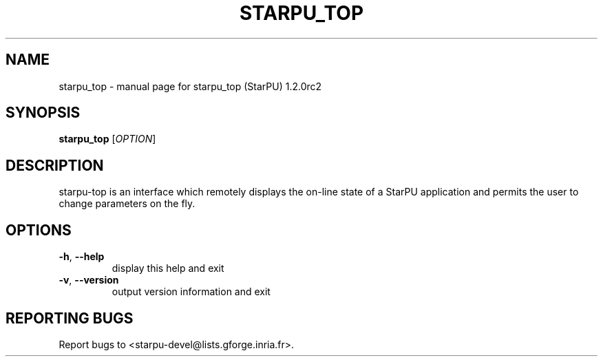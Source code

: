.\" DO NOT MODIFY THIS FILE!  It was generated by help2man 1.46.6.
.TH STARPU_TOP "1" "May 2015" "starpu_top (StarPU) 1.2.0rc2" "User Commands"
.SH NAME
starpu_top \- manual page for starpu_top (StarPU) 1.2.0rc2
.SH SYNOPSIS
.B starpu_top
[\fI\,OPTION\/\fR]
.SH DESCRIPTION
starpu\-top is an interface which remotely displays the
on\-line state of a StarPU application and permits the user
to change parameters on the fly.
.SH OPTIONS
.TP
\fB\-h\fR, \fB\-\-help\fR
display this help and exit
.TP
\fB\-v\fR, \fB\-\-version\fR
output version information and exit
.SH "REPORTING BUGS"
Report bugs to <starpu\-devel@lists.gforge.inria.fr>.
